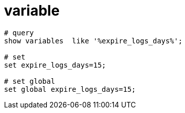 
= variable

[source,shell script]
----
# query
show variables  like '%expire_logs_days%';

# set
set expire_logs_days=15;

# set global
set global expire_logs_days=15;

----
